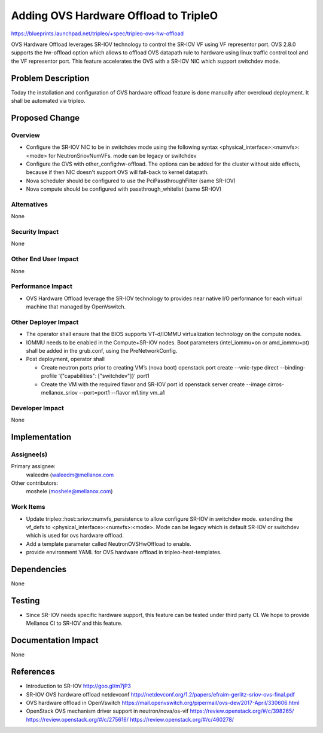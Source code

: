 ..
 This work is licensed under a Creative Commons Attribution 3.0 Unported
 License.

 http://creativecommons.org/licenses/by/3.0/legalcode

==========================================
Adding OVS Hardware Offload to TripleO
==========================================

https://blueprints.launchpad.net/tripleo/+spec/tripleo-ovs-hw-offload

OVS Hardware Offload leverages SR-IOV technology to control the SR-IOV
VF using VF representor port. OVS 2.8.0 supports the hw-offload option which
allows to offload OVS datapath rule to hardware using linux traffic control
tool and the VF representor port. This feature accelerates the OVS
with a SR-IOV NIC which support switchdev mode.

Problem Description
===================

Today the installation and configuration of OVS hardware offload feature is
done manually after overcloud deployment. It shall be automated via tripleo.

Proposed Change
===============

Overview
--------

* Configure the SR-IOV NIC to be in switchdev mode using the following
  syntax <physical_interface>:<numvfs>:<mode> for NeutronSriovNumVFs.
  mode can be legacy or switchdev
* Configure the OVS with other_config:hw-offload. The options can
  be added for the cluster without side effects, because if then NIC doesn't
  support OVS will fall-back to kernel datapath.

* Nova scheduler should be configured to use the PciPassthroughFilter
  (same SR-IOV)
* Nova compute should be configured with passthrough_whitelist (same SR-IOV)

Alternatives
------------

None

Security Impact
---------------

None

Other End User Impact
---------------------

None

Performance Impact
------------------

* OVS Hardware Offload leverage the SR-IOV technology to provides near
  native I/O performance for each virtual machine that managed by OpenVswitch.

Other Deployer Impact
---------------------

* The operator shall ensure that the BIOS supports VT-d/IOMMU virtualization
  technology on the compute nodes.

* IOMMU needs to be enabled in the Compute+SR-IOV nodes. Boot parameters
  (intel_iommu=on or  amd_iommu=pt) shall be added in the grub.conf, using the
  PreNetworkConfig.

* Post deployment, operator shall

  * Create neutron ports prior to creating VM’s (nova boot)
    openstack port create --vnic-type direct --binding-profile '{"capabilities": ["switchdev"]}' port1

  * Create the VM with the required flavor and SR-IOV port id
    openstack server create --image cirros-mellanox_sriov --port=port1 --flavor m1.tiny vm_a1

Developer Impact
----------------

None

Implementation
==============

Assignee(s)
-----------

Primary assignee:
  waleedm (waleedm@mellanox.com

Other contributors:
  moshele (moshele@mellanox.com)

Work Items
----------

* Update tripleo::host::sriov::numvfs_persistence to allow configure SR-IOV
  in switchdev mode. extending the vf_defs to
  <physical_interface>:<numvfs>:<mode>. Mode can be legacy which is default
  SR-IOV or switchdev which is used for ovs hardware offload.
* Add a template parameter called NeutronOVSHwOffload to enable.
* provide environment YAML for OVS hardware offload in tripleo-heat-templates.

Dependencies
============

None


Testing
=======

* Since SR-IOV needs specific hardware support, this feature can be tested
  under third party CI. We hope to provide Mellanox CI to SR-IOV and this
  feature.

Documentation Impact
====================

None

References
==========

* Introduction to SR-IOV
  http://goo.gl/m7jP3

* SR-IOV OVS hardware offload netdevconf
  http://netdevconf.org/1.2/papers/efraim-gerlitz-sriov-ovs-final.pdf

* OVS hardware offload in OpenVswitch
  https://mail.openvswitch.org/pipermail/ovs-dev/2017-April/330606.html

* OpenStack OVS mechanism driver support in neutron/nova/os-vif
  https://review.openstack.org/#/c/398265/
  https://review.openstack.org/#/c/275616/
  https://review.openstack.org/#/c/460278/
